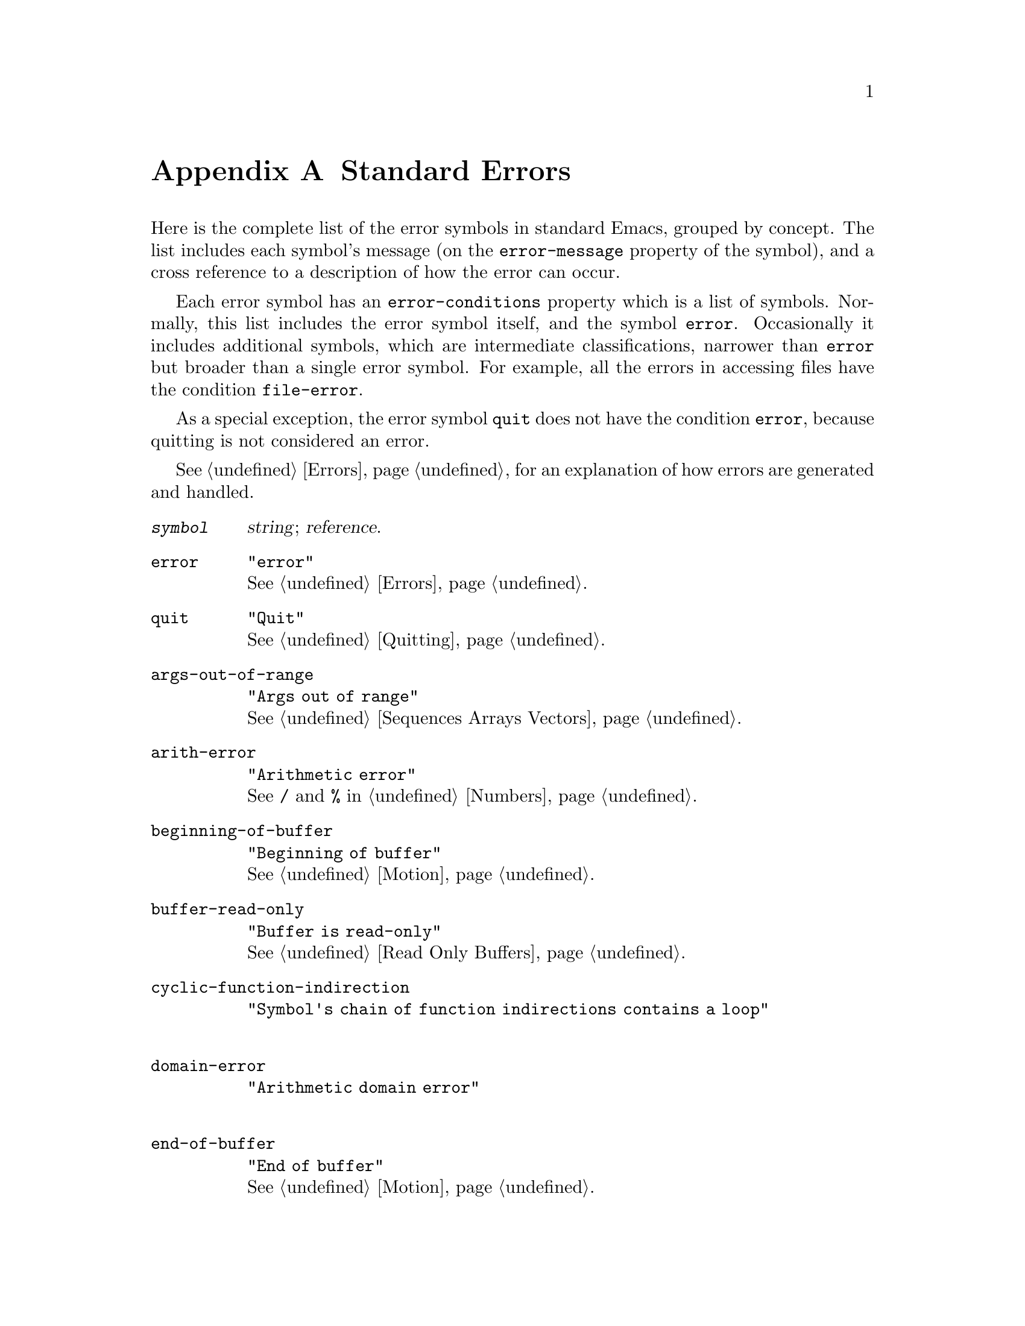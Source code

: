 @c -*-texinfo-*-
@c This is part of the GNU Emacs Lisp Reference Manual.
@c Copyright (C) 1990, 1991, 1992, 1993 Free Software Foundation, Inc. 
@c See the file lispref.texinfo for copying conditions.
@setfilename ../../info/errors.info
@node Standard Errors, Standard Buffer-Local Variables, GNU Emacs Internals, Top
@appendix Standard Errors

  Here is the complete list of the error symbols in standard Emacs,
grouped by concept.  The list includes each symbol's message (on the
@code{error-message} property of the symbol), and a cross reference to a
description of how the error can occur.

  Each error symbol has an @code{error-conditions} property which is a
list of symbols.  Normally, this list includes the error symbol itself,
and the symbol @code{error}.  Occasionally it includes additional
symbols, which are intermediate classifications, narrower than @code{error}
but broader than a single error symbol.  For example, all the errors
in accessing files have the condition @code{file-error}.

  As a special exception, the error symbol @code{quit} does not have the
condition @code{error}, because quitting is not considered an error.

  @xref{Errors}, for an explanation of how errors are generated and
handled.

@table @code
@item @var{symbol}
@var{string}; @var{reference}.

@item error
@code{"error"}@*
@xref{Errors}.

@item quit
@code{"Quit"}@*
@xref{Quitting}.

@item args-out-of-range
@code{"Args out of range"}@*
@xref{Sequences Arrays Vectors}.

@item arith-error
@code{"Arithmetic error"}@*
See @code{/} and @code{%} in @ref{Numbers}.

@item beginning-of-buffer
@code{"Beginning of buffer"}@*
@xref{Motion}.

@item buffer-read-only
@code{"Buffer is read-only"}@*
@xref{Read Only Buffers}.

@c Lucid Emacs feature
@item cyclic-function-indirection
@code{"Symbol's chain of function indirections contains a loop"}@*

@c Lucid Emacs feature
@item domain-error
@code{"Arithmetic domain error"}@*

@item end-of-buffer
@code{"End of buffer"}@*
@xref{Motion}.

@item end-of-file
@code{"End of file during parsing"}@*
This is not a @code{file-error}.@*
@xref{Input Functions}.

@item file-error
This error, and its subcategories, do not have
error-strings, because the error message is constructed from the data
items alone when the error condition @code{file-error} is present.@*
@xref{Files}.

@item file-locked     
This is a @code{file-error}.@*
@xref{File Locks}.

@item file-already-exists
This is a @code{file-error}.@*
@xref{Writing to Files}.

@item file-supersession
This is a @code{file-error}.@*
@xref{Buffer Modification}.

@item invalid-function
@code{"Invalid function"}@*
@xref{Classifying Lists}.

@item invalid-read-syntax
@code{"Invalid read syntax"}@*
@xref{Input Functions}.

@item invalid-regexp
@code{"Invalid regexp"}@*
@xref{Regular Expressions}.

@c Lucid Emacs feature
@item mark-inactive
@code{"The mark is not active now"}@*

@item no-catch
@code{"No catch for tag"}@*
@xref{Catch and Throw}.

@c Lucid Emacs feature
@item overflow-error
@code{"Arithmetic overflow error"}@*

@c Lucid Emacs feature
@item protected-field
@code{"Attempt to modify a protected field"}@*

@c Lucid Emacs feature
@item range-error
@code{"Arithmetic range error"}@*

@item search-failed
@code{"Search failed"}@*
@xref{Searching and Matching}.

@item setting-constant
@code{"Attempt to set a constant symbol"}@* 
The values of the symbols @code{nil} and @code{t}
may not be changed.@*
@xref{Constant Variables, , Variables that Never Change}.

@c Lucid Emacs feature
@item singularity-error
@code{"Arithmetic singularity error"}@*

@c Lucid Emacs feature
@item tooltalk-error
@code{"ToolTalk error"}@*
@xref{ToolTalk Support}.

@c Lucid Emacs feature
@item undefined-keystroke-sequence
@code{"Undefined keystroke sequence"}@*

@c Lucid Emacs feature
@item underflow-error
@code{"Arithmetic underflow error"}@*

@item void-function
@code{"Symbol's function definition is void"}@*
@xref{Function Cells}.

@item void-variable
@code{"Symbol's value as variable is void"}@*
@xref{Accessing Variables}.

@item wrong-number-of-arguments
@code{"Wrong number of arguments"}@*
@xref{Classifying Lists}.

@item wrong-type-argument
@code{"Wrong type argument"}@*
@xref{Type Predicates}.
@end table
